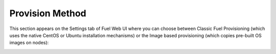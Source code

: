 
.. _provision-method-ug:

Provision Method
++++++++++++++++

This section appears on the Settings tab of Fuel Web UI
where you can choose between Classic Fuel Provisioning
(which uses the native CentOS or Ubuntu installation mechanisms)
or the Image based provisioning (which copies pre-built OS images on nodes):

.. image:: /_images/user_screen_shots/provision-method.png
   :width: 80%

